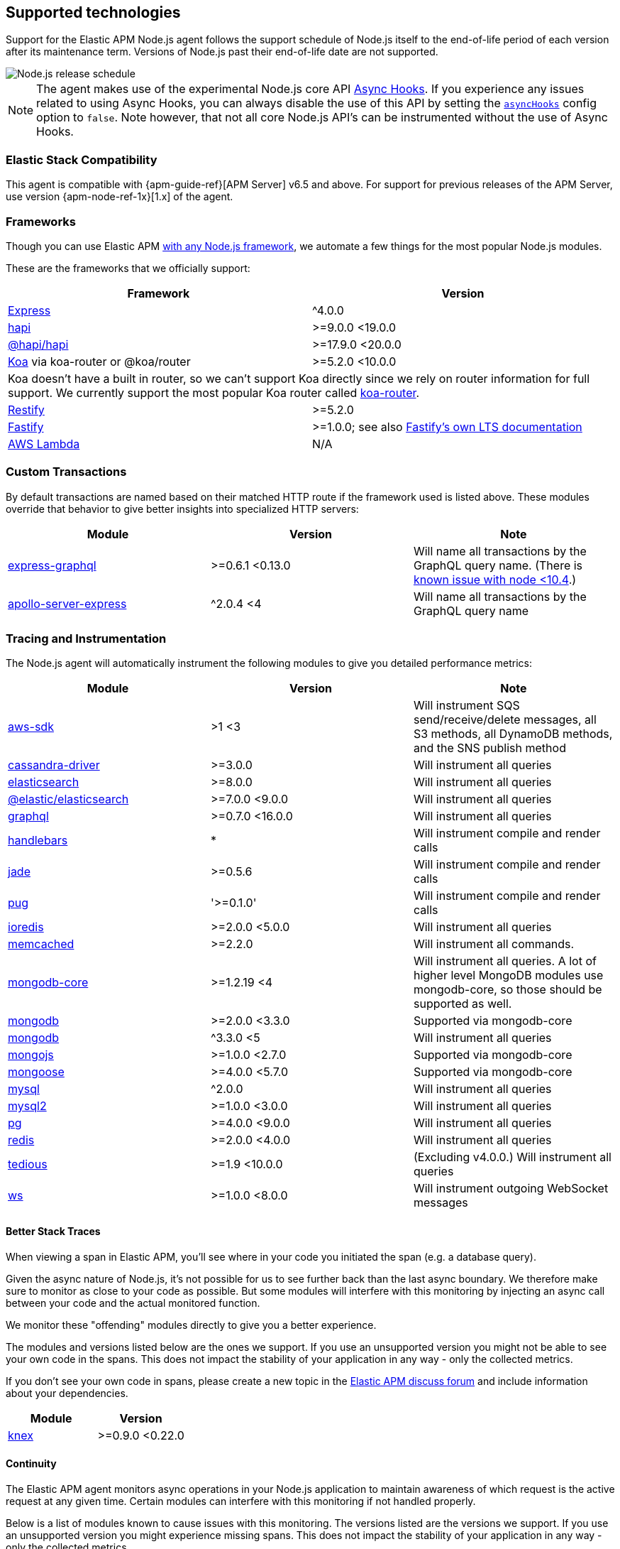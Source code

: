 [[supported-technologies]]

ifdef::env-github[]
NOTE: For the best reading experience,
please view this documentation at https://www.elastic.co/guide/en/apm/agent/nodejs/current/supported-technologies.html[elastic.co]
endif::[]

== Supported technologies

Support for the Elastic APM Node.js agent follows the support schedule of Node.js itself to the end-of-life period of each version after its maintenance term.
Versions of Node.js past their end-of-life date are not supported.

image::./images/node_release_schedule.svg[Node.js release schedule]

NOTE: The agent makes use of the experimental Node.js core API https://nodejs.org/api/async_hooks.html[Async Hooks].
If you experience any issues related to using Async Hooks,
you can always disable the use of this API by setting the <<async-hooks,`asyncHooks`>> config option to `false`.
Note however,
that not all core Node.js API's can be instrumented without the use of Async Hooks.

[float]
[[elastic-stack-compatibility]]
=== Elastic Stack Compatibility

This agent is compatible with {apm-guide-ref}[APM Server] v6.5 and above.
For support for previous releases of the APM Server,
use version {apm-node-ref-1x}[1.x] of the agent.

[float]
[[compatibility-frameworks]]
=== Frameworks

Though you can use Elastic APM <<custom-stack,with any Node.js framework>>,
we automate a few things for the most popular Node.js modules.

These are the frameworks that we officially support:

[options="header"]
|=======================================================================
|Framework |Version
|<<express,Express>> |^4.0.0
|<<hapi,hapi>> |>=9.0.0 <19.0.0
|<<hapi,@hapi/hapi>> |>=17.9.0 <20.0.0
|<<koa,Koa>> via koa-router or @koa/router |>=5.2.0 <10.0.0
2+|Koa doesn't have a built in router, so we can't support Koa directly since we rely on
router information for full support. We currently support the most popular Koa router called
https://github.com/alexmingoia/koa-router[koa-router].
|<<restify,Restify>> |>=5.2.0
|<<fastify,Fastify>> |>=1.0.0; see also https://www.fastify.io/docs/latest/LTS/[Fastify's own LTS documentation]
|<<lambda,AWS Lambda>> |N/A
|=======================================================================

[float]
[[compatibility-custom-transactions]]
=== Custom Transactions

By default transactions are named based on their matched HTTP route if the framework used is listed above.
These modules override that behavior to give better insights into specialized HTTP servers:

[options="header"]
|=======================================================================
|Module |Version |Note
|https://www.npmjs.com/package/express-graphql[express-graphql] |>=0.6.1 <0.13.0 |Will name all transactions by the GraphQL query name. (There is https://github.com/elastic/apm-agent-nodejs/issues/2516[known issue with node <10.4].)
|https://www.npmjs.com/package/apollo-server-express[apollo-server-express] |^2.0.4 <4|Will name all transactions by the GraphQL query name
|=======================================================================

[float]
[[compatibility-tracing-and-instrumentation]]
=== Tracing and Instrumentation

The Node.js agent will automatically instrument the following modules to give you detailed performance metrics:

[options="header"]
|=======================================================================
|Module |Version |Note
|https://www.npmjs.com/package/aws-sdk[aws-sdk] |>1 <3 |Will instrument SQS send/receive/delete messages, all S3 methods, all DynamoDB methods, and the SNS publish method
|https://www.npmjs.com/package/cassandra-driver[cassandra-driver] |>=3.0.0 |Will instrument all queries
|https://www.npmjs.com/package/elasticsearch[elasticsearch] |>=8.0.0 |Will instrument all queries
|https://www.npmjs.com/package/@elastic/elasticsearch[@elastic/elasticsearch] |>=7.0.0 <9.0.0 |Will instrument all queries
|https://www.npmjs.com/package/graphql[graphql] |>=0.7.0 <16.0.0 |Will instrument all queries
|https://www.npmjs.com/package/handlebars[handlebars] |* |Will instrument compile and render calls
|https://www.npmjs.com/package/jade[jade] |>=0.5.6 |Will instrument compile and render calls
|https://www.npmjs.com/package/pug[pug] |'>=0.1.0' |Will instrument compile and render calls
|https://www.npmjs.com/package/ioredis[ioredis] |>=2.0.0 <5.0.0 |Will instrument all queries
|https://www.npmjs.com/package/memcached[memcached] |>=2.2.0  |Will instrument all commands.
|https://www.npmjs.com/package/mongodb-core[mongodb-core] |>=1.2.19 <4 |Will instrument all queries.
A lot of higher level MongoDB modules use mongodb-core,
so those should be supported as well.
|https://www.npmjs.com/package/mongodb[mongodb] |>=2.0.0 <3.3.0 |Supported via mongodb-core
|https://www.npmjs.com/package/mongodb[mongodb] |^3.3.0 <5 |Will instrument all queries
|https://www.npmjs.com/package/mongojs[mongojs] |>=1.0.0 <2.7.0 |Supported via mongodb-core
|https://www.npmjs.com/package/mongoose[mongoose] |>=4.0.0 <5.7.0 |Supported via mongodb-core
|https://www.npmjs.com/package/mysql[mysql] |^2.0.0 |Will instrument all queries
|https://www.npmjs.com/package/mysql2[mysql2] |>=1.0.0 <3.0.0 |Will instrument all queries
|https://www.npmjs.com/package/pg[pg] |>=4.0.0 <9.0.0 |Will instrument all queries
|https://www.npmjs.com/package/redis[redis] |>=2.0.0 <4.0.0 |Will instrument all queries
|https://www.npmjs.com/package/tedious[tedious] |>=1.9 <10.0.0 | (Excluding v4.0.0.) Will instrument all queries
|https://www.npmjs.com/package/ws[ws] |>=1.0.0 <8.0.0 |Will instrument outgoing WebSocket messages
|=======================================================================

[float]
[[compatibility-better-stack-traces]]
==== Better Stack Traces

When viewing a span in Elastic APM,
you'll see where in your code you initiated the span (e.g. a database query).

Given the async nature of Node.js,
it's not possible for us to see further back than the last async boundary.
We therefore make sure to monitor as close to your code as possible.
But some modules will interfere with this monitoring by injecting an async call between your code and the actual monitored function.

We monitor these "offending" modules directly to give you a better experience.

The modules and versions listed below are the ones we support.
If you use an unsupported version you might not be able to see your own code in the spans.
This does not impact the stability of your application in any way - only the collected metrics.

If you don't see your own code in spans,
please create a new topic in the https://discuss.elastic.co/c/apm[Elastic APM discuss forum] and include information about your dependencies.

[options="header"]
|=================================================
|Module |Version
|https://www.npmjs.com/package/knex[knex] |>=0.9.0 <0.22.0
|=================================================

[float]
[[compatibility-continuity]]
==== Continuity

The Elastic APM agent monitors async operations in your Node.js application to maintain awareness of which request is the active request at any given time.
Certain modules can interfere with this monitoring if not handled properly.

Below is a list of modules known to cause issues with this monitoring.
The versions listed are the versions we support.
If you use an unsupported version you might experience missing spans.
This does not impact the stability of your application in any way - only the collected metrics.

If you do experience missing spans in your performance metrics,
please create a new topic in the https://discuss.elastic.co/c/apm[Elastic APM discuss forum] and include information about your dependencies and what data is missing.

[options="header"]
|=======================================================================
|Module |Version |Note
|https://www.npmjs.com/package/bluebird[bluebird] |>=2.0.0 <4.0.0 |
|https://www.npmjs.com/package/generic-pool[generic-pool] | ^2.0.0 \|\| ^3.1.0 |Used
by a lot of database modules like for instance "pg"
|https://www.npmjs.com/package/express-queue[express-queue] |>=0.0.11 <1.0.0 |
|=======================================================================
